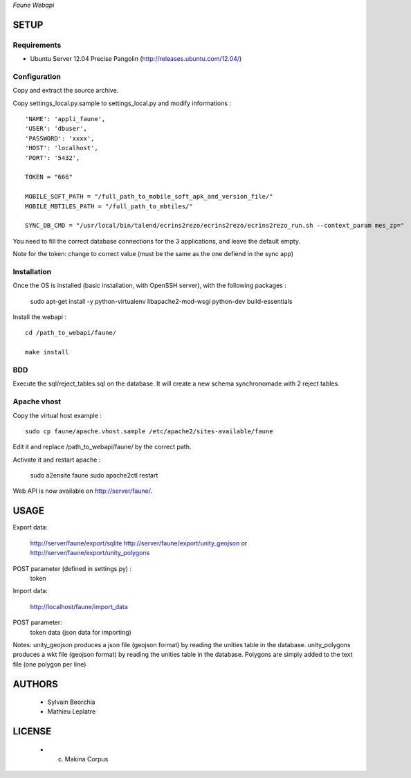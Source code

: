 *Faune Webapi*

=====
SETUP
=====

Requirements
------------

* Ubuntu Server 12.04 Precise Pangolin (http://releases.ubuntu.com/12.04/)

Configuration
--------------  

Copy and extract the source archive.

Copy settings_local.py.sample to settings_local.py and modify informations :

::

        'NAME': 'appli_faune',
        'USER': 'dbuser',    
        'PASSWORD': 'xxxx',   
        'HOST': 'localhost',  
        'PORT': '5432',       

        TOKEN = "666"

        MOBILE_SOFT_PATH = "/full_path_to_mobile_soft_apk_and_version_file/"
        MOBILE_MBTILES_PATH = "/full_path_to_mbtiles/"

        SYNC_DB_CMD = "/usr/local/bin/talend/ecrins2rezo/ecrins2rezo/ecrins2rezo_run.sh --context_param mes_zp="

You need to fill the correct database connections for the 3 applications, and leave the default empty.

Note for the token: change to correct value (must be the same as the one defiend in the sync app)

Installation
------------

Once the OS is installed (basic installation, with OpenSSH server), with the following packages :

    sudo apt-get install -y python-virtualenv libapache2-mod-wsgi python-dev build-essentials

Install the webapi :

::

    cd /path_to_webapi/faune/
    
    make install

BDD
---

Execute the sql/reject_tables.sql on the database.
It will create a new schema synchronomade with 2 reject tables.

Apache vhost
------------

Copy the virtual host example :

::

    sudo cp faune/apache.vhost.sample /etc/apache2/sites-available/faune


Edit it and replace /path_to_webapi/faune/ by the correct path.


Activate it and restart apache :

    sudo a2ensite faune
    sudo apache2ctl restart


Web API is now available on http://server/faune/.


=====
USAGE
=====

Export data:

    http://server/faune/export/sqlite
    http://server/faune/export/unity_geojson
    or
    http://server/faune/export/unity_polygons

POST parameter (defined in settings.py) :
    token

Import data:

    http://localhost/faune/import_data

POST parameter:
    token
    data (json data for importing)


Notes:
unity_geojson produces a json file (geojson format) by reading the unities table in the database.
unity_polygons produces a wkt file (geojson format) by reading the unities table in the database. Polygons are simply added to the text file (one polygon per line)


=======
AUTHORS
=======

    * Sylvain Beorchia
    * Mathieu Leplatre

|makinacom|_

.. |makinacom| image:: http://depot.makina-corpus.org/public/logo.gif
.. _makinacom:  http://www.makina-corpus.com


=======
LICENSE
=======

    * (c) Makina Corpus

